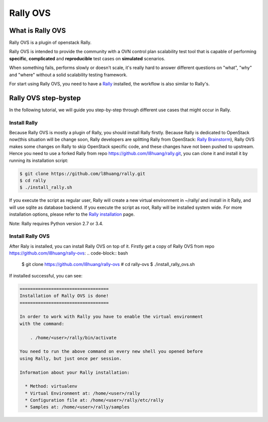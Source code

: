 =========
Rally OVS
=========


What is Rally OVS
==================

Rally OVS is a plugin of openstack Rally.

Rally OVS is intended to provide the community with a OVN control plan scalability test tool that is capable of performing **specific**, **complicated** and **reproducible** test cases on **simulated** scenarios.

When something fails, performs slowly or doesn't scale, it's really hard to answer different questions on "what", "why" and "where" without a solid scalability testing framework.

For start using Rally OVS, you need to have a `Rally <https://github.com/openstack/rally>`_ installed, the workflow is also similar to Rally's.



Rally OVS step-bystep
=====================
In the following tutorial, we will guide you step-by-step through different use cases that might occur in Rally.

Install Rally
-------------------
Because Rally OVS is mostly a plugin of Rally, you should install Rally firstly. Because Rally is dedicated to OpenStack now(this situation will be change soon, Rally developers are splitting Rally from OpenStack: `Rally Brainstorm <https://docs.google.com/document/d/1hMwkiOPI5MwYK5Ncp4kyvryuWOaLyMLVTvNNks9qQ7w/edit#heading=h.4wzyyv2no1n7>`_), Rally OVS makes some changes on Rally to skip OpenStack specific code, and these changes have not been pushed to upstream. Hence you need to use a forked Rally from repo https://github.com/l8huang/rally.git, you can clone it and install it by running its installation script:

.. code-block:: bash

    $ git clone https://github.com/l8huang/rally.git
    $ cd rally
    $ ./install_rally.sh

If you execute the script as regular user, Rally will create a new virtual environment in ~/rally/ and install in it Rally, and will use sqlite as database backend. If you execute the script as root, Rally will be installed system wide. For more installation options, please refer to the `Rally installation <http://rally.readthedocs.org/en/latest/install.html#install>`_ page.

Note: Rally requires Python version 2.7 or 3.4.

Install Rally OVS
----------------------
After Raly is installed, you can install Rally OVS on top of it.
Firstly get a copy of Rally OVS from repo https://github.com/l8huang/rally-ovs:
.. code-block:: bash

    $ git clone https://github.com/l8huang/rally-ovs
    # cd rally-ovs
    $ ./install_rally_ovs.sh

If installed successful, you can see:

.. code-block::

    ==================================
    Installation of Rally OVS is done!
    ==================================

    In order to work with Rally you have to enable the virtual environment
    with the command:

        . /home/<user>/rally/bin/activate

    You need to run the above command on every new shell you opened before
    using Rally, but just once per session.

    Information about your Rally installation:

      * Method: virtualenv
      * Virtual Environment at: /home/<user>/rally
      * Configuration file at: /home/<user>/rally/etc/rally
      * Samples at: /home/<user>/rally/samples
